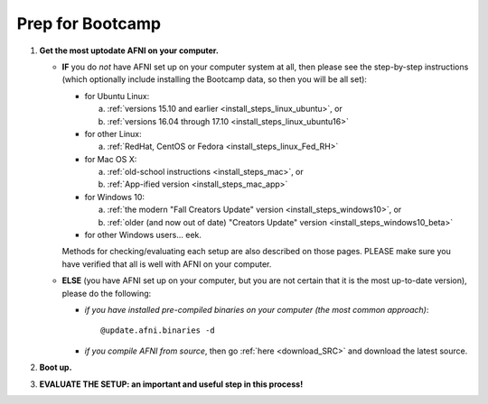 
.. _Bootcamping:

***********************
**Prep for Bootcamp**
***********************

#. **Get the most uptodate AFNI on your computer.**

   * **IF** you do *not* have AFNI set up on your computer system at
     all, then please see the step-by-step instructions (which
     optionally include installing the Bootcamp data, so then you will
     be all set):

     - for Ubuntu Linux: 

       a. :ref:`versions 15.10 and earlier
          <install_steps_linux_ubuntu>`, or
       #. :ref:`versions 16.04 through 17.10
          <install_steps_linux_ubuntu16>`

     - for other Linux:

       a. :ref:`RedHat, CentOS or Fedora <install_steps_linux_Fed_RH>`

     - for Mac OS X: 
       
       a. :ref:`old-school instructions <install_steps_mac>`, or
       #. :ref:`App-ified version <install_steps_mac_app>`

     - for Windows 10: 
       
       a. :ref:`the modern "Fall Creators Update" version
          <install_steps_windows10>`, or 
       #. :ref:`older (and now out of date)
          "Creators Update" version <install_steps_windows10_beta>`

     - for other Windows users... eek.

     Methods for checking/evaluating each setup are also described on
     those pages.  PLEASE make sure you have verified that all is well
     with AFNI on your computer.

   * **ELSE** (you have AFNI set up on your computer, but you are
     not certain that it is the most up-to-date version), please
     do the following:

     + *if you have installed pre-compiled binaries on your computer (the
       most common approach)*::

         @update.afni.binaries -d

     + *if you compile AFNI from source*, then go :ref:`here
       <download_SRC>` and download the latest source.

   .. _install_bootcamp:

#. **Boot up.**

   .. include:: install_instructs/substep_bootcamp.rst

#. **EVALUATE THE SETUP: an important and useful step in this
   process!**

   .. include:: install_instructs/substep_evaluate.rst
